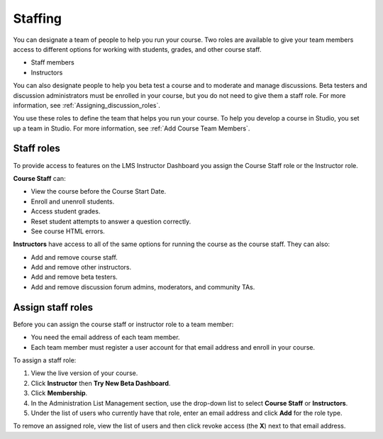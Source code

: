 .. _Course_Staffing:

##########################
Staffing
##########################

You can designate a team of people to help you run your course. Two roles are available to give your team members access to different options for working with students, grades, and other course staff.

* Staff members

* Instructors

.. **Question**: how does this team, set up on the Instructor Dashboard, differ from the "Course Team Members" that you add in Studio (Settings > Course Team)?

You can also designate people to help you beta test a course and to moderate and manage discussions. Beta testers and discussion administrators must be enrolled in your course, but you do not need to give them a staff role. For more information, see :ref:`Assigning_discussion_roles`. 

.. insert ":ref:`Beta_Testing` and " above after "see"

You use these roles to define the team that helps you run your course. To help you develop a course in Studio, you set up a team in Studio. For more information, see :ref:`Add Course Team Members`.

**********************
Staff roles
**********************

To provide access to features on the LMS Instructor Dashboard you assign the Course Staff role or the Instructor role.

**Course Staff** can: 

* View the course before the Course Start Date. 

* Enroll and unenroll students.

* Access student grades.

* Reset student attempts to answer a question correctly.

* See course HTML errors.

**Instructors** have access to all of the same options for running the course as the course staff. They can also:

* Add and remove course staff.

* Add and remove other instructors.

* Add and remove beta testers.

* Add and remove discussion forum admins, moderators, and community TAs.

.. 12 Feb 14 Sarina: This all sounds right but there are other tasks (rescoring, etc) not mentioned. Probably worth nailing down what tasks can and cannot be done by a course staff.

**********************
Assign staff roles 
**********************

Before you can assign the course staff or instructor role to a team member:

* You need the email address of each team member. 

* Each team member must register a user account for that email address and enroll in your course.

To assign a staff role:

#. View the live version of your course.

#. Click **Instructor** then **Try New Beta Dashboard**.

#. Click **Membership**.

#. In the Administration List Management section, use the drop-down list to select **Course Staff** or **Instructors**.

#. Under the list of users who currently have that role, enter an email address and click **Add** for the role type.

To remove an assigned role, view the list of users and then click revoke access (the **X**) next to that email address. 


